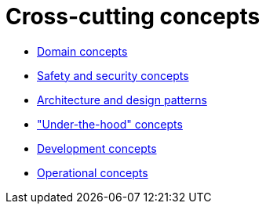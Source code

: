 = Cross-cutting concepts

- link:domain-concepts.adoc[Domain concepts]
- link:safety-security.adoc[Safety and security concepts]
- link:architecture-design-patterns.adoc[Architecture and design patterns]
- link:under-the-hood.adoc["Under-the-hood" concepts]
- link:development-concepts.adoc[Development concepts]
- link:operational-concepts.adoc[Operational concepts]
